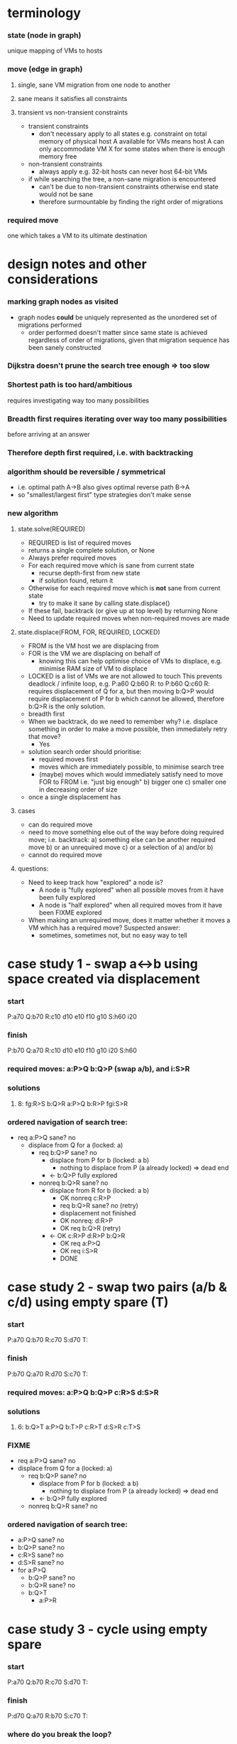 * terminology
*** state (node in graph)
    unique mapping of VMs to hosts
*** move (edge in graph)
***** single, sane VM migration from one node to another
***** sane means it satisfies all constraints
***** transient vs non-transient constraints
      - transient constraints
        - don't necessary apply to all states
          e.g. constraint on total memory of physical host A available
          for VMs means host A can only accommodate VM X for some states
          when there is enough memory free
      - non-transient constraints
        - always apply
          e.g. 32-bit hosts can never host 64-bit VMs
      - if while searching the tree, a non-sane migration is encountered
        - can't be due to non-transient constraints
          otherwise end state would not be sane
        - therefore surmountable by finding the right order of migrations
*** required move
    one which takes a VM to its ultimate destination
* design notes and other considerations
*** marking graph nodes as visited
    - graph nodes *could* be uniquely represented as the unordered set
      of migrations performed
      - order performed doesn't matter
        since same state is achieved regardless of order of migrations,
        given that migration sequence has been sanely constructed
*** Dijkstra doesn't prune the search tree enough => too slow
*** Shortest path is too hard/ambitious
    requires investigating way too many possibilities
*** Breadth first requires iterating over way too many possibilities
    before arriving at an answer
*** Therefore depth first required, i.e. with backtracking
*** algorithm should be reversible / symmetrical
    - i.e. optimal path A->B also gives optimal reverse path B->A
    - so "smallest/largest first" type strategies don't make sense
*** new algorithm
***** state.solve(REQUIRED)
      - REQUIRED is list of required moves
      - returns a single complete solution, or None
      - Always prefer required moves
      - For each required move which is sane from current state
        - recurse depth-first from new state
        - if solution found, return it
      - Otherwise for each required move which is *not* sane from current state
        - try to make it sane by calling state.displace()
      - If these fail, backtrack (or give up at top level) by returning None
      - Need to update required moves when non-required moves are made
***** state.displace(FROM, FOR, REQUIRED, LOCKED)
      - FROM is the VM host we are displacing from
      - FOR is the VM we are displacing on behalf of
        - knowing this can help optimise choice of VMs to displace,
          e.g. minimise RAM size of VM to displace
      - LOCKED is a list of VMs we are not allowed to touch
        This prevents deadlock / infinite loop, e.g. 
          P:a60 Q:b60 R:
        to
          P:b60 Q:c60 R:
        requires displacement of Q for a, but then moving
        b:Q>P would require displacement of P for b which
        cannot be allowed, therefore b:Q>R is the only solution.
      - breadth first
      - When we backtrack, do we need to remember why?
        i.e. displace something in order to make a move possible, then
        immediately retry that move?
        - Yes
      - solution search order should prioritise:
        - required moves first
        - moves which are immediately possible, to minimise search tree 
        - (maybe) moves which would immediately satisfy need to move FOR to FROM
          i.e. "just big enough"
          b) bigger one
          c) smaller one in decreasing order of size
      - once a single displacement has
***** cases
      - can do required move
      - need to move something else out of the way before doing required move;
        i.e. backtrack:
        a) something else can be another required move
        b) or an unrequired move
        c) or a selection of a) and/or b)
      - cannot do required move 
***** questions:
      - Need to keep track how "explored" a node is?
        - A node is "fully explored" when all possible moves from it have
          been fully explored
        - A node is "half explored" when all required moves from it have
          been FIXME explored
      - When making an unrequired move, does it matter whether it
        moves a VM which has a required move?  Suspected answer:
        - sometimes, sometimes not, but no easy way to tell
* case study 1 - swap a<->b using space created via displacement
*** start
    P:a70
    Q:b70
    R:c10 d10 e10 f10 g10
    S:h60 i20
*** finish
    P:b70
    Q:a70
    R:c10 d10 e10 f10 g10 i20
    S:h60 
*** required moves: a:P>Q b:Q>P (swap a/b), and i:S>R
*** solutions
***** 8: fg:R>S b:Q>R a:P>Q b:R>P fgi:S>R
*** ordered navigation of search tree:
    - req a:P>Q sane? no
      - displace from Q for a (locked: a)
        - req b:Q>P sane? no
          - displace from P for b (locked: a b)
            - nothing to displace from P (a already locked) => dead end
          - <- b:Q>P fully explored
        - nonreq b:Q>R sane? no
          - displace from R for b (locked: a b)
            - OK nonreq c:R>P
            - req b:Q>R sane? no (retry)
            - displacement not finished
            - OK nonreq: d:R>P
            - OK req b:Q>R (retry)
          - <- OK c:R>P d:R>P b:Q>R
            - OK req a:P>Q
            - OK req i:S>R
            - DONE
* case study 2 - swap two pairs (a/b & c/d) using empty spare (T)
*** start
    P:a70
    Q:b70
    R:c70
    S:d70
    T:
*** finish
    P:b70
    Q:a70
    R:d70
    S:c70
    T:
*** required moves: a:P>Q b:Q>P c:R>S d:S>R
*** solutions
***** 6: b:Q>T a:P>Q b:T>P c:R>T d:S>R c:T>S
*** FIXME
    - req a:P>Q sane? no
    - displace from Q for a (locked: a)
      - req b:Q>P sane? no
        - displace from P for b (locked: a b)
          - nothing to displace from P (a already locked) => dead end
        - <- b:Q>P fully explored
      - nonreq b:Q>R sane? no
*** ordered navigation of search tree:
    - a:P>Q sane? no
    - b:Q>P sane? no
    - c:R>S sane? no
    - d:S>R sane? no
    - for a:P>Q
      - b:Q>P sane? no
      - b:Q>R sane? no
      - b:Q>T
        - a:P>R
* case study 3 - cycle using empty spare
*** start
    P:a70
    Q:b70
    R:c70
    S:d70
    T:
*** finish
    P:d70
    Q:a70
    R:b70
    S:c70
    T:
*** where do you break the loop?
    answer: when you hit a dead end which results from
    locking of VMs in place when displacing from hosts for their benefit
*** required moves:
    - a:P>Q
    - b:Q>R
    - c:R>S
    - d:S>P
* case study 4 - uneven cycle
*** start
    P:a85
    Q:b80
    R:c75
    S:d70
    T:x30
*** finish
    P:d70
    Q:a85
    R:b80
    S:c75
    T:x30
*** required moves: a:P>Q b:Q>R c:R>S d:S>T
* case study 5 - "cession gives choice"
  from old notes, not sure what I meant by that
*** start
    P: x40 a60 
    Q: b30
    --
    R: y40 c60
    S: d30
    T:
*** finish
    P: x40 b30
    Q: a60
    --
    R: y40
    S: d30 c60
    T:
*** required moves: a<->b c:R>S
*** one might be sane but cause a new loop (b)
*** one might require a loop to be broken (c)
